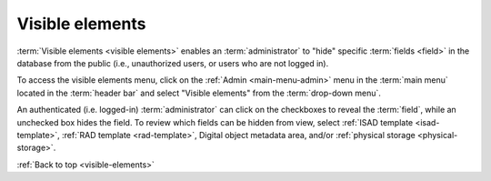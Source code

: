 .. _visible-elements:

================
Visible elements
================

:term:`Visible elements <visible elements>` enables an :term:`administrator` to
"hide" specific :term:`fields <field>` in the database from the public (i.e.,
unauthorized users, or users who are not logged in).

.. |gears| image:: images/gears.png
   :height: 18
   :width: 18

To access the visible elements menu, click on the |gears| :ref:`Admin
<main-menu-admin>` menu in the :term:`main menu` located in the
:term:`header bar` and select "Visible elements" from the
:term:`drop-down menu`.

.. image:: images/visible-elements.*
   :align: center
   :width: 90%
   :alt: An image of the Visible elements menu in AtoM

An authenticated (i.e. logged-in) :term:`administrator` can click on the
checkboxes to reveal the :term:`field`, while an unchecked box hides the field.
To review which fields can be hidden from view, select :ref:`ISAD template
<isad-template>`, :ref:`RAD template <rad-template>`, Digital object metadata
area, and/or :ref:`physical storage <physical-storage>`.

:ref:`Back to top <visible-elements>`
